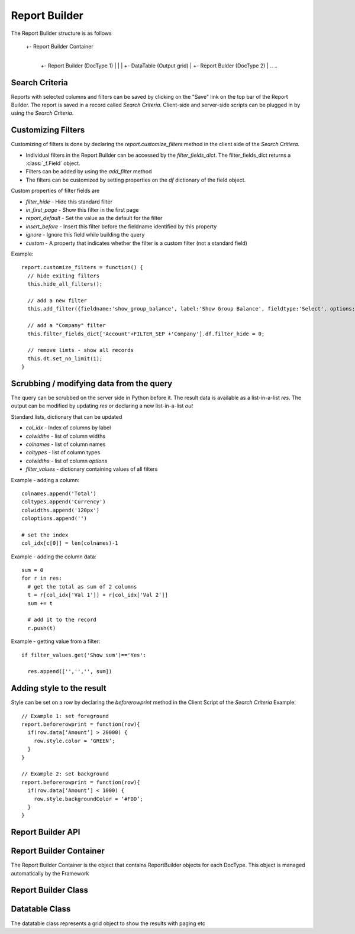 Report Builder
==============

The Report Builder structure is as follows

   +- Report Builder Container
      |
      +- Report Builder (DocType 1)
      |  |
      |  +- DataTable (Output grid)
      |
      +- Report Bulder (DocType 2)
      |
      ..
      ..

Search Criteria
---------------

Reports with selected columns and filters can be saved by clicking on the "Save" link on the top bar of
the Report Builder. The report is saved in a record called `Search Criteria`. Client-side and server-side
scripts can be plugged in by using the `Search Criteria`.

Customizing Filters
-------------------

Customizing of filters is done by declaring the `report.customize_filters` method in the client side of the
`Search Critiera`.

* Individual filters in the Report Builder can be accessed by the `filter_fields_dict`. The filter_fields_dict 
  returns a :class:`_f.Field` object. 
* Filters can be added by using the `add_filter` method
* The filters can be customized by setting properties on the `df` dictionary of the field object.

Custom properties of filter fields are

* `filter_hide` - Hide this standard filter
* `in_first_page` - Show this filter in the first page
* `report_default` - Set the value as the default for the filter
* `insert_before` - Insert this filter before the fieldname identified by this property
* `ignore` - Ignore this field while building the query
* `custom` - A property that indicates whether the filter is a custom filter (not a standard field)

Example::

   report.customize_filters = function() {
     // hide exiting filters
     this.hide_all_filters();

     // add a new filter
     this.add_filter({fieldname:'show_group_balance', label:'Show Group Balance', fieldtype:'Select', options:NEWLINE+'Yes'+NEWLINE+'No',ignore : 1, parent:'Account'});

     // add a "Company" filter
     this.filter_fields_dict['Account'+FILTER_SEP +'Company'].df.filter_hide = 0;
     
     // remove limts - show all records
     this.dt.set_no_limit(1);
   }

Scrubbing / modifying data from the query
-----------------------------------------

The query can be scrubbed on the server side in Python before it. The result data is available as a list-in-a-list
`res`. The output can be modified by updating `res` or declaring a new list-in-a-list `out`

Standard lists, dictionary that can be updated

* `col_idx` - Index of columns by label
* `colwidths` - list of column widths
* `colnames` - list of column names
* `coltypes` - list of column types
* `colwidths` - list of column `options`
* `filter_values` - dictionary containing values of all filters

Example - adding a column::

   colnames.append('Total')
   coltypes.append('Currency')
   colwidths.append('120px')
   coloptions.append('')
   
   # set the index
   col_idx[c[0]] = len(colnames)-1

Example - adding the column data::

   sum = 0
   for r in res:
     # get the total as sum of 2 columns
     t = r[col_idx['Val 1']] + r[col_idx['Val 2']]
     sum += t
     
     # add it to the record
     r.push(t)

Example - getting value from a filter::

   if filter_values.get('Show sum')=='Yes':
   
     res.append(['','','', sum])

Adding style to the result
--------------------------

Style can be set on a row by declaring the `beforerowprint` method in the Client Script of the `Search Criteria`
Example::

   // Example 1: set foreground 
   report.beforerowprint = function(row){ 
     if(row.data[‘Amount’] > 20000) { 
       row.style.color = ‘GREEN’; 
     } 
   } 

   // Example 2: set background 
   report.beforerowprint = function(row){ 
     if(row.data[‘Amount’] < 1000) { 
       row.style.backgroundColor = ‘#FDD’; 
     } 
   }

Report Builder API
------------------

.. data:: _r

   Namespace for all objects related to Report Builder

Report Builder Container
------------------------


The Report Builder Container is the object that contains ReportBuilder objects for each DocType. This object
is managed automatically by the Framework

.. class:: _r.ReportBuilderContainer()

   .. data:: rb_dict
   
      Dictionary of all ReportBuilders. Key is the `DocType`

Report Builder Class
--------------------

.. class:: _r.ReportBuilder

   .. data:: large_report
   
      Flag indicating a report with many records as output. This will force the user to use "Export" only
      
   .. data:: filter_fields
   
      List of all filter fields
      
   .. data:: filter_fields_dict
   
      Dictionary of all filter fields. The key of this dictionary is the doctype + `FILTER_SEP` + label
      
   .. data:: dt
   
      Reference to the :class:`_r.Datatable` object of the Report Builder
      
   .. function:: customize_filters(report)
   
      The method is called when a new report or Search Criteria is loaded. The method (if exists)
      is usually used to customize filters as per the user requirments.
      
   .. function:: hide_all_filters()
   
      Will set the `df`.`filter_hide` property and hide all filters
      
   .. function:: set_column(doctype, label, value)
   
      Select / unselect a column. `value` must be 0 or 1
      
   .. function:: set_filter(doctype, label, value)
   
      Set the value of a filter
      
   .. function:: add_filter(f)
   
      Add a filter in the by specifying the field properties in a dictionary.
      
   .. function:: run()
   
      Execute the report

Datatable Class
---------------

.. class:: _r.Datatable(html_fieldname, dt, repname, hide_toolbar)

   The datatable class represents a grid object to show the results with paging etc
   
   .. attribute:: query
   
      Query to be executed (the paging using `LIMIT` & sorting is managed by the datatable)

   .. attribute:: page_len
   
      Length of a page (default 50)
   
   .. method:: set_no_limit(value)
   
      Run the query without adding limits if value = 1, (if value=0) run as standard, with limits
   
   .. method:: run
   
      Execute the query
      